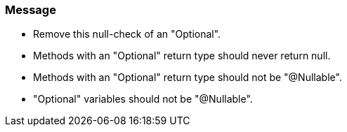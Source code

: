 === Message

* Remove this null-check of an "Optional".
* Methods with an "Optional" return type should never return null.
* Methods with an "Optional" return type should not be "@Nullable".
* "Optional" variables should not be "@Nullable".

